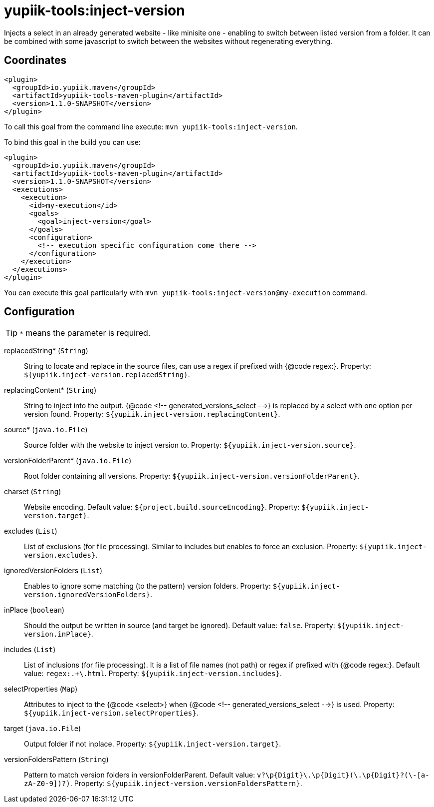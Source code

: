 = yupiik-tools:inject-version

Injects a select in an already generated website - like minisite one - enabling to switch between listed version from a folder.
It can be combined with some javascript to switch between the websites without regenerating everything.

== Coordinates

[source,xml]
----
<plugin>
  <groupId>io.yupiik.maven</groupId>
  <artifactId>yupiik-tools-maven-plugin</artifactId>
  <version>1.1.0-SNAPSHOT</version>
</plugin>
----

To call this goal from the command line execute: `mvn yupiik-tools:inject-version`.

To bind this goal in the build you can use:

[source,xml]
----
<plugin>
  <groupId>io.yupiik.maven</groupId>
  <artifactId>yupiik-tools-maven-plugin</artifactId>
  <version>1.1.0-SNAPSHOT</version>
  <executions>
    <execution>
      <id>my-execution</id>
      <goals>
        <goal>inject-version</goal>
      </goals>
      <configuration>
        <!-- execution specific configuration come there -->
      </configuration>
    </execution>
  </executions>
</plugin>
----

You can execute this goal particularly with `mvn yupiik-tools:inject-version@my-execution` command.

== Configuration

TIP: `*` means the parameter is required.

replacedString* (`String`)::
String to locate and replace in the source files, can use a regex if prefixed with {@code regex:}. Property: `${yupiik.inject-version.replacedString}`.

replacingContent* (`String`)::
String to inject into the output. {@code <!-- generated_versions_select -->} is replaced by a select with one option per version found. Property: `${yupiik.inject-version.replacingContent}`.

source* (`java.io.File`)::
Source folder with the website to inject version to. Property: `${yupiik.inject-version.source}`.

versionFolderParent* (`java.io.File`)::
Root folder containing all versions. Property: `${yupiik.inject-version.versionFolderParent}`.

charset (`String`)::
Website encoding. Default value: `${project.build.sourceEncoding}`. Property: `${yupiik.inject-version.target}`.

excludes (`List`)::
List of exclusions (for file processing).
Similar to includes but enables to force an exclusion. Property: `${yupiik.inject-version.excludes}`.

ignoredVersionFolders (`List`)::
Enables to ignore some matching (to the pattern) version folders. Property: `${yupiik.inject-version.ignoredVersionFolders}`.

inPlace (`boolean`)::
Should the output be written in source (and target be ignored). Default value: `false`. Property: `${yupiik.inject-version.inPlace}`.

includes (`List`)::
List of inclusions (for file processing).
It is a list of file names (not path) or regex if prefixed with {@code regex:}. Default value: `regex:.+\.html`. Property: `${yupiik.inject-version.includes}`.

selectProperties (`Map`)::
Attributes to inject to the {@code <select>} when {@code <!-- generated_versions_select -->} is used. Property: `${yupiik.inject-version.selectProperties}`.

target (`java.io.File`)::
Output folder if not inplace. Property: `${yupiik.inject-version.target}`.

versionFoldersPattern (`String`)::
Pattern to match version folders in versionFolderParent. Default value: `v?\p{Digit}+\.\p{Digit}+(\.\p{Digit}+?(\-[a-zA-Z0-9]+)?)`. Property: `${yupiik.inject-version.versionFoldersPattern}`.

